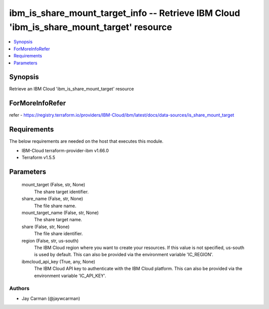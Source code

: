 
ibm_is_share_mount_target_info -- Retrieve IBM Cloud 'ibm_is_share_mount_target' resource
=========================================================================================

.. contents::
   :local:
   :depth: 1


Synopsis
--------

Retrieve an IBM Cloud 'ibm_is_share_mount_target' resource


ForMoreInfoRefer
----------------
refer - https://registry.terraform.io/providers/IBM-Cloud/ibm/latest/docs/data-sources/is_share_mount_target

Requirements
------------
The below requirements are needed on the host that executes this module.

- IBM-Cloud terraform-provider-ibm v1.66.0
- Terraform v1.5.5



Parameters
----------

  mount_target (False, str, None)
    The share target identifier.


  share_name (False, str, None)
    The file share name.


  mount_target_name (False, str, None)
    The share target name.


  share (False, str, None)
    The file share identifier.


  region (False, str, us-south)
    The IBM Cloud region where you want to create your resources. If this value is not specified, us-south is used by default. This can also be provided via the environment variable 'IC_REGION'.


  ibmcloud_api_key (True, any, None)
    The IBM Cloud API key to authenticate with the IBM Cloud platform. This can also be provided via the environment variable 'IC_API_KEY'.













Authors
~~~~~~~

- Jay Carman (@jaywcarman)

